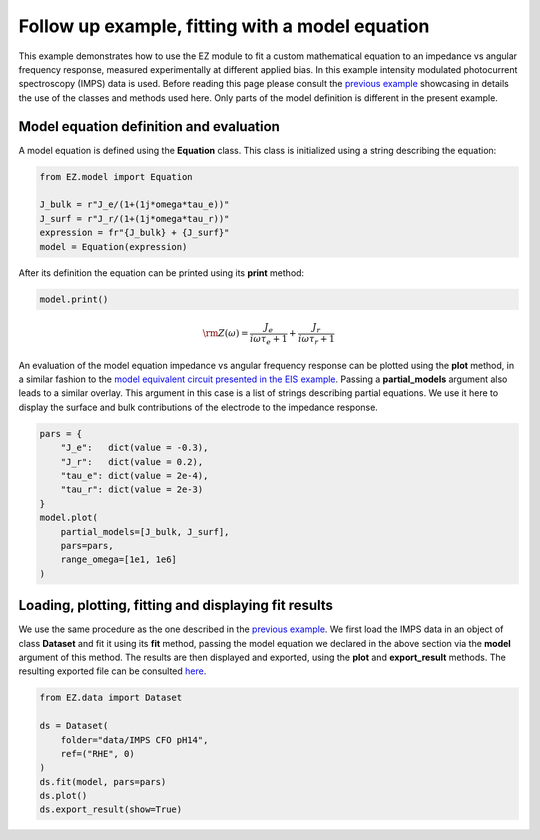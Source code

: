 Follow up example, fitting with a model equation
================================================

This example demonstrates how to use the EZ module to fit a custom
mathematical equation to an impedance vs angular frequency response,
measured experimentally at different applied bias. In this example
intensity modulated photocurrent spectroscopy (IMPS) data is used.
Before reading this page please consult the `previous
example <EIS.html>`__ showcasing in details the use of the classes and
methods used here. Only parts of the model definition is different in
the present example.

Model equation definition and evaluation
~~~~~~~~~~~~~~~~~~~~~~~~~~~~~~~~~~~~~~~~

A model equation is defined using the **Equation** class. This class is
initialized using a string describing the equation:

.. code:: ipython3

    from EZ.model import Equation
    
    J_bulk = r"J_e/(1+(1j*omega*tau_e))"
    J_surf = r"J_r/(1+(1j*omega*tau_r))"
    expression = fr"{J_bulk} + {J_surf}"
    model = Equation(expression)

After its definition the equation can be printed using its **print**
method:

.. code:: ipython3

    model.print()



.. math::

    \displaystyle \rm Z(\omega) = \frac{J_{e}}{i \omega \tau_{e} + 1} + \frac{J_{r}}{i \omega \tau_{r} + 1}


An evaluation of the model equation impedance vs angular frequency
response can be plotted using the **plot** method, in a similar fashion
to the `model equivalent circuit presented in the EIS
example <EIS.html#EC-eval>`__. Passing a **partial_models** argument
also leads to a similar overlay. This argument in this case is a list of
strings describing partial equations. We use it here to display the
surface and bulk contributions of the electrode to the impedance
response.

.. code:: ipython3

    pars = {
        "J_e":   dict(value = -0.3),
        "J_r":   dict(value = 0.2),
        "tau_e": dict(value = 2e-4),
        "tau_r": dict(value = 2e-3)
    }
    model.plot(
        partial_models=[J_bulk, J_surf],
        pars=pars,
        range_omega=[1e1, 1e6]
    )



.. image:: IMPS_files/IMPS_8_0.svg
  :align: center

Loading, plotting, fitting and displaying fit results
~~~~~~~~~~~~~~~~~~~~~~~~~~~~~~~~~~~~~~~~~~~~~~~~~~~~~

We use the same procedure as the one described in the `previous
example <EIS.html#load-plot>`__. We first load the IMPS data in an
object of class **Dataset** and fit it using its **fit** method, passing
the model equation we declared in the above section via the **model**
argument of this method. The results are then displayed and exported,
using the **plot** and **export_result** methods. The resulting exported
file can be consulted
`here <https://github.com/flboudoire/EZ/blob/master/examples/data/IMPS%20CFO%20pH14%20-%20fit%20results>`__.

.. code:: ipython3

    from EZ.data import Dataset
    
    ds = Dataset(
        folder="data/IMPS CFO pH14",
        ref=("RHE", 0)
    )
    ds.fit(model, pars=pars)
    ds.plot()
    ds.export_result(show=True)



.. raw:: html

    <div>
    <style scoped>
        .dataframe tbody tr th:only-of-type {
            vertical-align: middle;
        }
    
        .dataframe tbody tr th {
            vertical-align: top;
        }
    
        .dataframe thead th {
            text-align: right;
        }
    </style>
    <table border="1" class = 'docutils'>
      <thead>
        <tr style="text-align: right;">
          <th>E [V vs RHE]</th>
          <th>tau_r</th>
          <th>tau_r std</th>
          <th>J_e</th>
          <th>J_e std</th>
          <th>J_r</th>
          <th>J_r std</th>
          <th>tau_e</th>
          <th>tau_e std</th>
        </tr>
      </thead>
      <tbody>
        <tr>
          <th>0.4</th>
          <td>0.000581</td>
          <td>6.58e-06</td>
          <td>-2.42</td>
          <td>0.0131</td>
          <td>2.38</td>
          <td>0.0139</td>
          <td>3.48e-05</td>
          <td>3.56e-07</td>
        </tr>
        <tr>
          <th>0.5</th>
          <td>0.000416</td>
          <td>4.11e-06</td>
          <td>-2.3</td>
          <td>0.0114</td>
          <td>2.26</td>
          <td>0.0118</td>
          <td>2.74e-05</td>
          <td>2.48e-07</td>
        </tr>
        <tr>
          <th>0.6</th>
          <td>0.000332</td>
          <td>4.25e-06</td>
          <td>-1.16</td>
          <td>0.00741</td>
          <td>1.13</td>
          <td>0.00768</td>
          <td>2.19e-05</td>
          <td>2.58e-07</td>
        </tr>
        <tr>
          <th>0.7</th>
          <td>0.000229</td>
          <td>3.63e-06</td>
          <td>-0.135</td>
          <td>0.0012</td>
          <td>0.132</td>
          <td>0.0012</td>
          <td>2.16e-05</td>
          <td>3e-07</td>
        </tr>
        <tr>
          <th>0.8</th>
          <td>0.000151</td>
          <td>7.19e-06</td>
          <td>-0.00416</td>
          <td>0.000101</td>
          <td>0.00399</td>
          <td>9.95e-05</td>
          <td>1.57e-05</td>
          <td>5.59e-07</td>
        </tr>
      </tbody>
    </table>
    </div>



.. image:: IMPS_files/IMPS_11_1.svg
  :align: center
